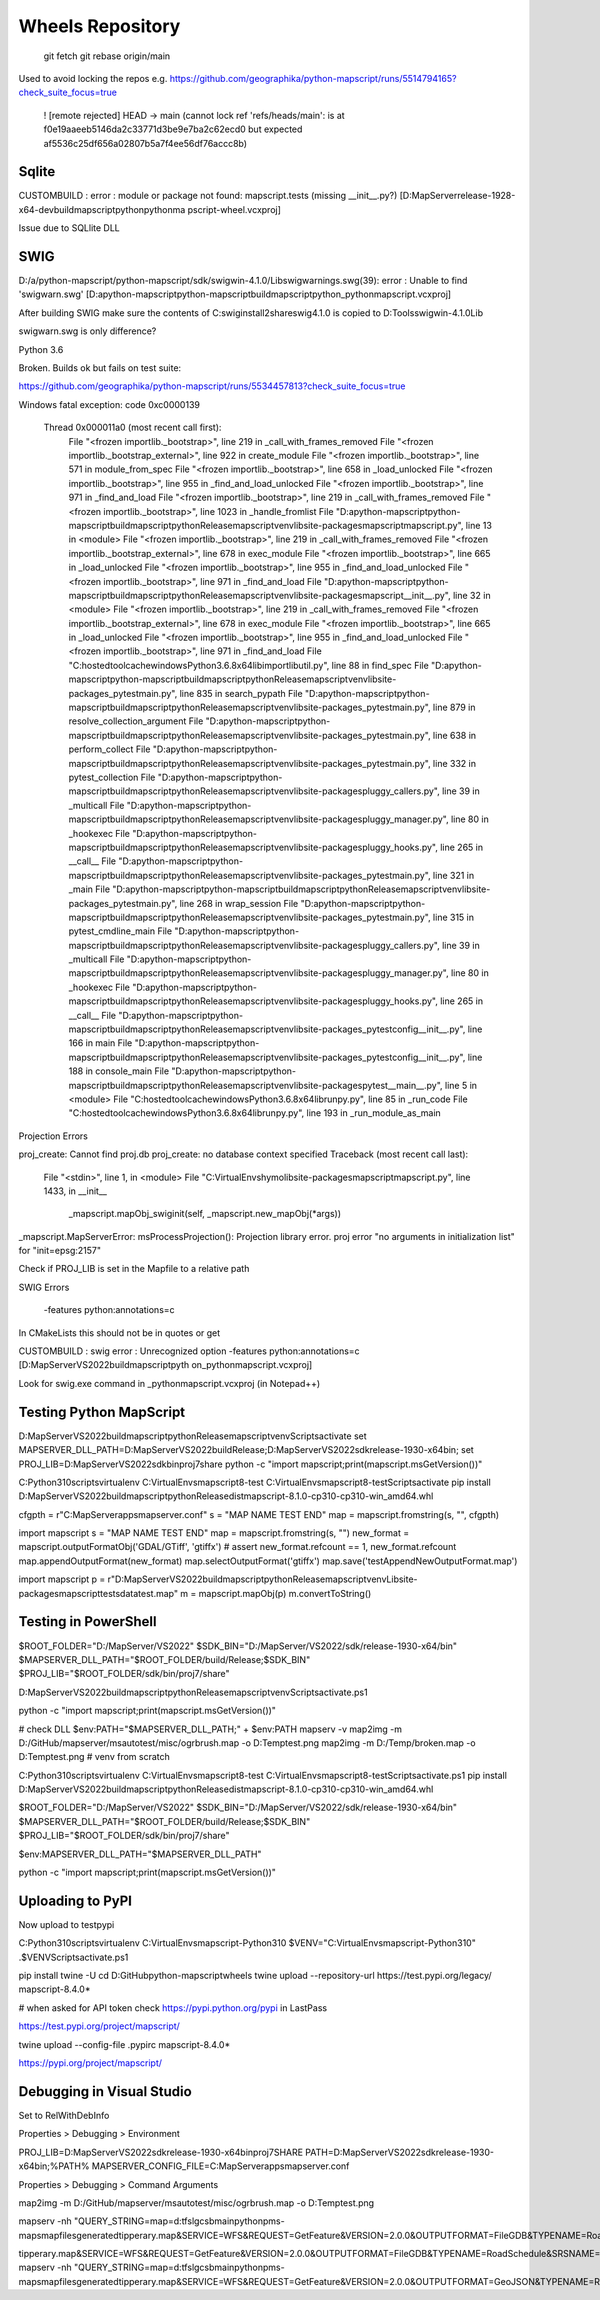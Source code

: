 Wheels Repository
=================

          git fetch
          git rebase origin/main
          
Used to avoid locking the repos e.g. https://github.com/geographika/python-mapscript/runs/5514794165?check_suite_focus=true

 ! [remote rejected] HEAD -> main (cannot lock ref 'refs/heads/main': is at f0e19aaeeb5146da2c33771d3be9e7ba2c62ecd0 but expected af5536c25df656a02807b5a7f4ee56df76accc8b)
 

Sqlite
------

CUSTOMBUILD : error : module or package not found: mapscript.tests (missing __init__.py?) [D:\MapServer\release-1928-x64-dev\build\mapscript\python\pythonma
pscript-wheel.vcxproj]

Issue due to SQLlite DLL

SWIG
----

D:/a/python-mapscript/python-mapscript/sdk/swigwin-4.1.0/Lib\swigwarnings.swg(39): error : Unable to find 'swigwarn.swg' [D:\a\python-mapscript\python-mapscript\build\mapscript\python\_pythonmapscript.vcxproj]

After building SWIG make sure the contents of C:\swig\install2\share\swig\4.1.0 is copied to D:\Tools\swigwin-4.1.0\Lib

swigwarn.swg is only difference?


Python 3.6

Broken. Builds ok but fails on test suite:

https://github.com/geographika/python-mapscript/runs/5534457813?check_suite_focus=true

Windows fatal exception: code 0xc0000139
  
  Thread 0x000011a0 (most recent call first):
    File "<frozen importlib._bootstrap>", line 219 in _call_with_frames_removed
    File "<frozen importlib._bootstrap_external>", line 922 in create_module
    File "<frozen importlib._bootstrap>", line 571 in module_from_spec
    File "<frozen importlib._bootstrap>", line 658 in _load_unlocked
    File "<frozen importlib._bootstrap>", line 955 in _find_and_load_unlocked
    File "<frozen importlib._bootstrap>", line 971 in _find_and_load
    File "<frozen importlib._bootstrap>", line 219 in _call_with_frames_removed
    File "<frozen importlib._bootstrap>", line 1023 in _handle_fromlist
    File "D:\a\python-mapscript\python-mapscript\build\mapscript\python\Release\mapscriptvenv\lib\site-packages\mapscript\mapscript.py", line 13 in <module>
    File "<frozen importlib._bootstrap>", line 219 in _call_with_frames_removed
    File "<frozen importlib._bootstrap_external>", line 678 in exec_module
    File "<frozen importlib._bootstrap>", line 665 in _load_unlocked
    File "<frozen importlib._bootstrap>", line 955 in _find_and_load_unlocked
    File "<frozen importlib._bootstrap>", line 971 in _find_and_load
    File "D:\a\python-mapscript\python-mapscript\build\mapscript\python\Release\mapscriptvenv\lib\site-packages\mapscript\__init__.py", line 32 in <module>
    File "<frozen importlib._bootstrap>", line 219 in _call_with_frames_removed
    File "<frozen importlib._bootstrap_external>", line 678 in exec_module
    File "<frozen importlib._bootstrap>", line 665 in _load_unlocked
    File "<frozen importlib._bootstrap>", line 955 in _find_and_load_unlocked
    File "<frozen importlib._bootstrap>", line 971 in _find_and_load
    File "C:\hostedtoolcache\windows\Python\3.6.8\x64\lib\importlib\util.py", line 88 in find_spec
    File "D:\a\python-mapscript\python-mapscript\build\mapscript\python\Release\mapscriptvenv\lib\site-packages\_pytest\main.py", line 835 in search_pypath
    File "D:\a\python-mapscript\python-mapscript\build\mapscript\python\Release\mapscriptvenv\lib\site-packages\_pytest\main.py", line 879 in resolve_collection_argument
    File "D:\a\python-mapscript\python-mapscript\build\mapscript\python\Release\mapscriptvenv\lib\site-packages\_pytest\main.py", line 638 in perform_collect
    File "D:\a\python-mapscript\python-mapscript\build\mapscript\python\Release\mapscriptvenv\lib\site-packages\_pytest\main.py", line 332 in pytest_collection
    File "D:\a\python-mapscript\python-mapscript\build\mapscript\python\Release\mapscriptvenv\lib\site-packages\pluggy\_callers.py", line 39 in _multicall
    File "D:\a\python-mapscript\python-mapscript\build\mapscript\python\Release\mapscriptvenv\lib\site-packages\pluggy\_manager.py", line 80 in _hookexec
    File "D:\a\python-mapscript\python-mapscript\build\mapscript\python\Release\mapscriptvenv\lib\site-packages\pluggy\_hooks.py", line 265 in __call__
    File "D:\a\python-mapscript\python-mapscript\build\mapscript\python\Release\mapscriptvenv\lib\site-packages\_pytest\main.py", line 321 in _main
    File "D:\a\python-mapscript\python-mapscript\build\mapscript\python\Release\mapscriptvenv\lib\site-packages\_pytest\main.py", line 268 in wrap_session
    File "D:\a\python-mapscript\python-mapscript\build\mapscript\python\Release\mapscriptvenv\lib\site-packages\_pytest\main.py", line 315 in pytest_cmdline_main
    File "D:\a\python-mapscript\python-mapscript\build\mapscript\python\Release\mapscriptvenv\lib\site-packages\pluggy\_callers.py", line 39 in _multicall
    File "D:\a\python-mapscript\python-mapscript\build\mapscript\python\Release\mapscriptvenv\lib\site-packages\pluggy\_manager.py", line 80 in _hookexec
    File "D:\a\python-mapscript\python-mapscript\build\mapscript\python\Release\mapscriptvenv\lib\site-packages\pluggy\_hooks.py", line 265 in __call__
    File "D:\a\python-mapscript\python-mapscript\build\mapscript\python\Release\mapscriptvenv\lib\site-packages\_pytest\config\__init__.py", line 166 in main
    File "D:\a\python-mapscript\python-mapscript\build\mapscript\python\Release\mapscriptvenv\lib\site-packages\_pytest\config\__init__.py", line 188 in console_main
    File "D:\a\python-mapscript\python-mapscript\build\mapscript\python\Release\mapscriptvenv\lib\site-packages\pytest\__main__.py", line 5 in <module>
    File "C:\hostedtoolcache\windows\Python\3.6.8\x64\lib\runpy.py", line 85 in _run_code
    File "C:\hostedtoolcache\windows\Python\3.6.8\x64\lib\runpy.py", line 193 in _run_module_as_main
    
    
Projection Errors


proj_create: Cannot find proj.db
proj_create: no database context specified
Traceback (most recent call last):
  File "<stdin>", line 1, in <module>
  File "C:\VirtualEnvs\hymo\lib\site-packages\mapscript\mapscript.py", line 1433, in __init__
    _mapscript.mapObj_swiginit(self, _mapscript.new_mapObj(*args))
_mapscript.MapServerError: msProcessProjection(): Projection library error. proj error "no arguments in initialization list" for "init=epsg:2157"

Check if PROJ_LIB is set in the Mapfile to a relative path


SWIG Errors


 -features python:annotations=c
 
In CMakeLists this should not be in quotes or get 

CUSTOMBUILD : swig error : Unrecognized option -features python:annotations=c [D:\MapServer\VS2022\build\mapscript\pyth
on\_pythonmapscript.vcxproj]

Look for swig.exe command in _pythonmapscript.vcxproj (in Notepad++)

Testing Python MapScript
------------------------

D:\MapServer\VS2022\build\mapscript\python\Release\mapscriptvenv\Scripts\activate
set MAPSERVER_DLL_PATH=D:\MapServer\VS2022\build\Release;D:\MapServer\VS2022\sdk\release-1930-x64\bin;
set PROJ_LIB=D:\MapServer\VS2022\sdk\bin\proj7\share
python -c "import mapscript;print(mapscript.msGetVersion())"

C:\Python310\scripts\virtualenv C:\VirtualEnvs\mapscript8-test
C:\VirtualEnvs\mapscript8-test\Scripts\activate
pip install D:\MapServer\VS2022\build\mapscript\python\Release\dist\mapscript-8.1.0-cp310-cp310-win_amd64.whl



cfgpth = r"C:\MapServer\apps\mapserver.conf"
s = "MAP NAME TEST END"
map = mapscript.fromstring(s, "", cfgpth)




import mapscript
s = "MAP NAME TEST END"
map = mapscript.fromstring(s, "")
new_format = mapscript.outputFormatObj('GDAL/GTiff', 'gtiffx')
# assert new_format.refcount == 1, new_format.refcount
map.appendOutputFormat(new_format)
map.selectOutputFormat('gtiffx')
map.save('testAppendNewOutputFormat.map')

import mapscript
p = r"D:\MapServer\VS2022\build\mapscript\python\Release\mapscriptvenv\Lib\site-packages\mapscript\tests\data\test.map"
m = mapscript.mapObj(p)
m.convertToString()


Testing in PowerShell
---------------------

$ROOT_FOLDER="D:/MapServer/VS2022"
$SDK_BIN="D:/MapServer/VS2022/sdk/release-1930-x64/bin"
$MAPSERVER_DLL_PATH="$ROOT_FOLDER/build/Release;$SDK_BIN"
$PROJ_LIB="$ROOT_FOLDER/sdk/bin/proj7/share"

D:\MapServer\VS2022\build\mapscript\python\Release\mapscriptvenv\Scripts\activate.ps1

python -c "import mapscript;print(mapscript.msGetVersion())"

# check DLL
$env:PATH="$MAPSERVER_DLL_PATH;" + $env:PATH
mapserv -v
map2img -m D:/GitHub/mapserver/msautotest/misc/ogrbrush.map -o D:\Temp\test.png
map2img -m D:/Temp/broken.map -o D:\Temp\test.png
# venv from scratch

C:\Python310\scripts\virtualenv C:\VirtualEnvs\mapscript8-test
C:\VirtualEnvs\mapscript8-test\Scripts\activate.ps1
pip install D:\MapServer\VS2022\build\mapscript\python\Release\dist\mapscript-8.1.0-cp310-cp310-win_amd64.whl

$ROOT_FOLDER="D:/MapServer/VS2022"
$SDK_BIN="D:/MapServer/VS2022/sdk/release-1930-x64/bin"
$MAPSERVER_DLL_PATH="$ROOT_FOLDER/build/Release;$SDK_BIN"
$PROJ_LIB="$ROOT_FOLDER/sdk/bin/proj7/share"

$env:MAPSERVER_DLL_PATH="$MAPSERVER_DLL_PATH"

python -c "import mapscript;print(mapscript.msGetVersion())"


Uploading to PyPI
-----------------

Now upload to testpypi

C:\Python310\scripts\virtualenv C:\VirtualEnvs\mapscript-Python310
$VENV="C:\VirtualEnvs\mapscript-Python310"
.$VENV\Scripts\activate.ps1

pip install twine -U
cd D:\GitHub\python-mapscript\wheels
twine upload --repository-url https://test.pypi.org/legacy/ mapscript-8.4.0*

# when asked for API token check https://pypi.python.org/pypi in LastPass

https://test.pypi.org/project/mapscript/

twine upload --config-file .pypirc mapscript-8.4.0*

https://pypi.org/project/mapscript/


Debugging in Visual Studio
--------------------------

Set to RelWithDebInfo

Properties > Debugging > Environment

PROJ_LIB=D:\MapServer\VS2022\sdk\release-1930-x64\bin\proj7\SHARE
PATH=D:\MapServer\VS2022\sdk\release-1930-x64\bin;%PATH%
MAPSERVER_CONFIG_FILE=C:\MapServer\apps\mapserver.conf

Properties > Debugging > Command Arguments

map2img -m D:/GitHub/mapserver/msautotest/misc/ogrbrush.map -o D:\Temp\test.png

mapserv -nh "QUERY_STRING=map=d:\tfs\lgcsb\main\python\pms-maps\mapfiles\generated\tipperary.map&SERVICE=WFS&REQUEST=GetFeature&VERSION=2.0.0&OUTPUTFORMAT=FileGDB&TYPENAME=RoadSchedule&SRSNAME=EPSG:2157&startIndex=0&count=2000"

\tipperary.map&SERVICE=WFS&REQUEST=GetFeature&VERSION=2.0.0&OUTPUTFORMAT=FileGDB&TYPENAME=RoadSchedule&SRSNAME=EPSG:2157"
mapserv -nh "QUERY_STRING=map=d:\tfs\lgcsb\main\python\pms-maps\mapfiles\generated\tipperary.map&SERVICE=WFS&REQUEST=GetFeature&VERSION=2.0.0&OUTPUTFORMAT=GeoJSON&TYPENAME=RoadSchedule&SRSNAME=EPSG:2157"